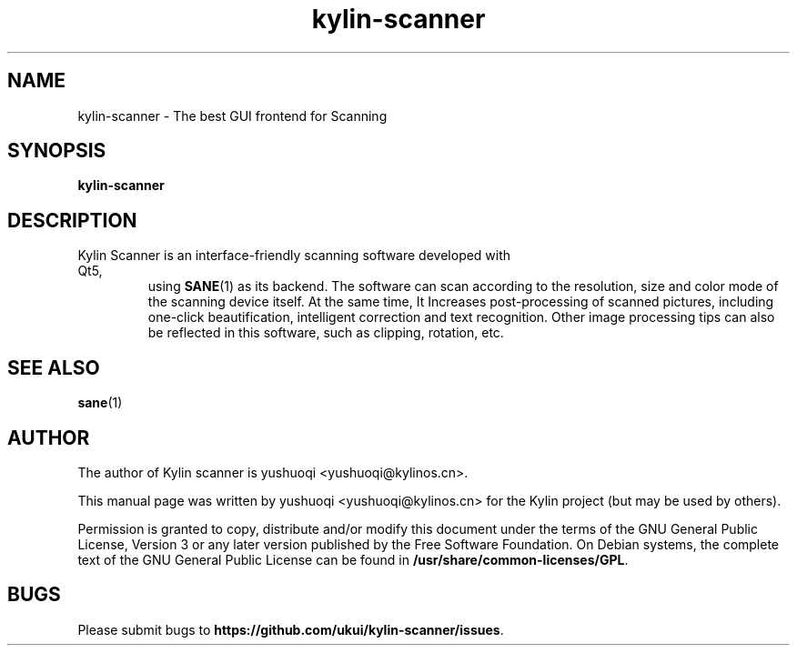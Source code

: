 .TH kylin-scanner 1 "1 May 2020" "The Kylin scanner Project" "Kylin scanner"
.SH NAME
kylin-scanner \- The best GUI frontend for Scanning
.SH SYNOPSIS
.B kylin-scanner
.SH DESCRIPTION
.TP
Kylin Scanner is an interface-friendly scanning software developed with Qt5,
using \fBSANE\fR(1) as its backend.
The software can scan according to the resolution, size and color mode of
the scanning device itself. At the same time, It Increases post-processing of scanned pictures,
including one-click beautification, intelligent correction and text recognition.
Other image processing tips can also be reflected in this software, such as clipping, rotation, etc.
.PP
.SH SEE ALSO
\fBsane\fR(1)
.SH AUTHOR
The author of Kylin scanner is yushuoqi <yushuoqi@kylinos.cn>.

This manual page was written by yushuoqi <yushuoqi@kylinos.cn> for the
Kylin project (but may be used by others).

Permission is granted to copy, distribute and/or modify this document
under the terms of the GNU General Public License, Version 3 or any later
version published by the Free Software Foundation. On Debian systems, the
complete text of the GNU General Public License can be found in
\fB/usr/share/common-licenses/GPL\fR.

.SH BUGS
Please submit bugs to \fBhttps://github.com/ukui/kylin-scanner/issues\fR.

